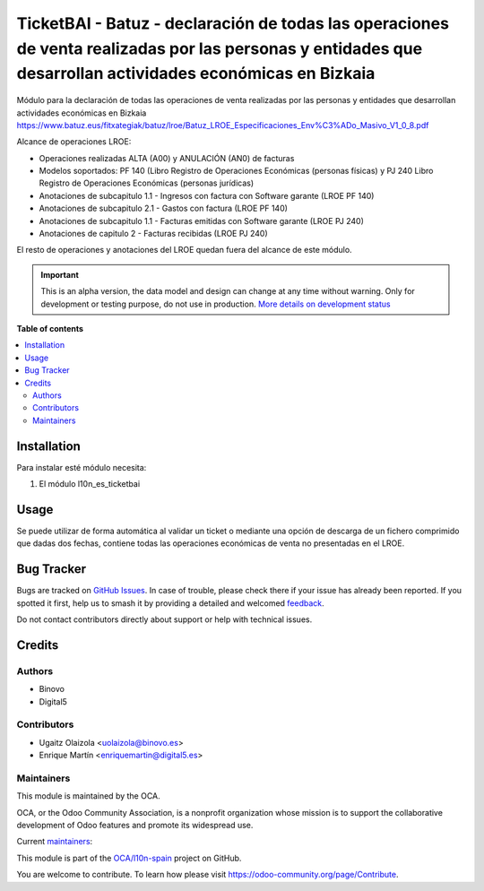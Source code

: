 ===========================================================================================================================================================
TicketBAI - Batuz - declaración de todas las operaciones de venta realizadas por las personas y entidades que desarrollan actividades económicas en Bizkaia
===========================================================================================================================================================

.. 
   !!!!!!!!!!!!!!!!!!!!!!!!!!!!!!!!!!!!!!!!!!!!!!!!!!!!
   !! This file is generated by oca-gen-addon-readme !!
   !! changes will be overwritten.                   !!
   !!!!!!!!!!!!!!!!!!!!!!!!!!!!!!!!!!!!!!!!!!!!!!!!!!!!
   !! source digest: sha256:c5be14a3cc0ab9279b4662d69dcba523e0f9b2ac378a847ddeb8b02f78f29ea3
   !!!!!!!!!!!!!!!!!!!!!!!!!!!!!!!!!!!!!!!!!!!!!!!!!!!!

.. |badge1| image:: https://img.shields.io/badge/maturity-Alpha-red.png
    :target: https://odoo-community.org/page/development-status
    :alt: Alpha
.. |badge2| image:: https://img.shields.io/badge/licence-AGPL--3-blue.png
    :target: http://www.gnu.org/licenses/agpl-3.0-standalone.html
    :alt: License: AGPL-3
.. |badge3| image:: https://img.shields.io/badge/github-OCA%2Fl10n--spain-lightgray.png?logo=github
    :target: https://github.com/OCA/l10n-spain/tree/12.0/l10n_es_ticketbai_batuz
    :alt: OCA/l10n-spain
.. |badge4| image:: https://img.shields.io/badge/weblate-Translate%20me-F47D42.png
    :target: https://translation.odoo-community.org/projects/l10n-spain-12-0/l10n-spain-12-0-l10n_es_ticketbai_batuz
    :alt: Translate me on Weblate
.. |badge5| image:: https://img.shields.io/badge/runboat-Try%20me-875A7B.png
    :target: https://runboat.odoo-community.org/builds?repo=OCA/l10n-spain&target_branch=12.0
    :alt: Try me on Runboat

|badge1| |badge2| |badge3| |badge4| |badge5|

Módulo para la declaración de todas las operaciones de venta realizadas por las personas y entidades
que desarrollan actividades económicas en Bizkaia
https://www.batuz.eus/fitxategiak/batuz/lroe/Batuz_LROE_Especificaciones_Env%C3%ADo_Masivo_V1_0_8.pdf

Alcance de operaciones LROE:

* Operaciones realizadas ALTA (A00) y ANULACIÓN (AN0) de facturas
* Modelos soportados: PF 140 (Libro Registro de Operaciones Económicas (personas físicas) y PJ 240 Libro Registro de Operaciones Económicas (personas jurídicas)
* Anotaciones de subcapitulo 1.1 - Ingresos con factura con Software garante (LROE PF 140)
* Anotaciones de subcapitulo 2.1 - Gastos con factura (LROE PF 140)
* Anotaciones de subcapitulo 1.1 - Facturas emitidas con Software garante (LROE PJ 240)
* Anotaciones de capitulo 2 - Facturas recibidas (LROE PJ 240)

El resto de operaciones y anotaciones del LROE quedan fuera del alcance de este módulo.

.. IMPORTANT::
   This is an alpha version, the data model and design can change at any time without warning.
   Only for development or testing purpose, do not use in production.
   `More details on development status <https://odoo-community.org/page/development-status>`_

**Table of contents**

.. contents::
   :local:

Installation
============

Para instalar esté módulo necesita:

#. El módulo l10n_es_ticketbai

Usage
=====

Se puede utilizar de forma automática al validar un ticket o mediante una opción de descarga de un fichero comprimido
que dadas dos fechas, contiene todas las operaciones económicas de venta no presentadas en el LROE.

Bug Tracker
===========

Bugs are tracked on `GitHub Issues <https://github.com/OCA/l10n-spain/issues>`_.
In case of trouble, please check there if your issue has already been reported.
If you spotted it first, help us to smash it by providing a detailed and welcomed
`feedback <https://github.com/OCA/l10n-spain/issues/new?body=module:%20l10n_es_ticketbai_batuz%0Aversion:%2012.0%0A%0A**Steps%20to%20reproduce**%0A-%20...%0A%0A**Current%20behavior**%0A%0A**Expected%20behavior**>`_.

Do not contact contributors directly about support or help with technical issues.

Credits
=======

Authors
~~~~~~~

* Binovo
* Digital5

Contributors
~~~~~~~~~~~~

* Ugaitz Olaizola <uolaizola@binovo.es>
* Enrique Martín <enriquemartin@digital5.es>

Maintainers
~~~~~~~~~~~

This module is maintained by the OCA.

.. image:: https://odoo-community.org/logo.png
   :alt: Odoo Community Association
   :target: https://odoo-community.org

OCA, or the Odoo Community Association, is a nonprofit organization whose
mission is to support the collaborative development of Odoo features and
promote its widespread use.

.. |maintainer-enriquemartin| image:: https://github.com/enriquemartin.png?size=40px
    :target: https://github.com/enriquemartin
    :alt: enriquemartin
.. |maintainer-ao-landoo| image:: https://github.com/ao-landoo.png?size=40px
    :target: https://github.com/ao-landoo
    :alt: ao-landoo

Current `maintainers <https://odoo-community.org/page/maintainer-role>`__:

|maintainer-enriquemartin| |maintainer-ao-landoo| 

This module is part of the `OCA/l10n-spain <https://github.com/OCA/l10n-spain/tree/12.0/l10n_es_ticketbai_batuz>`_ project on GitHub.

You are welcome to contribute. To learn how please visit https://odoo-community.org/page/Contribute.

